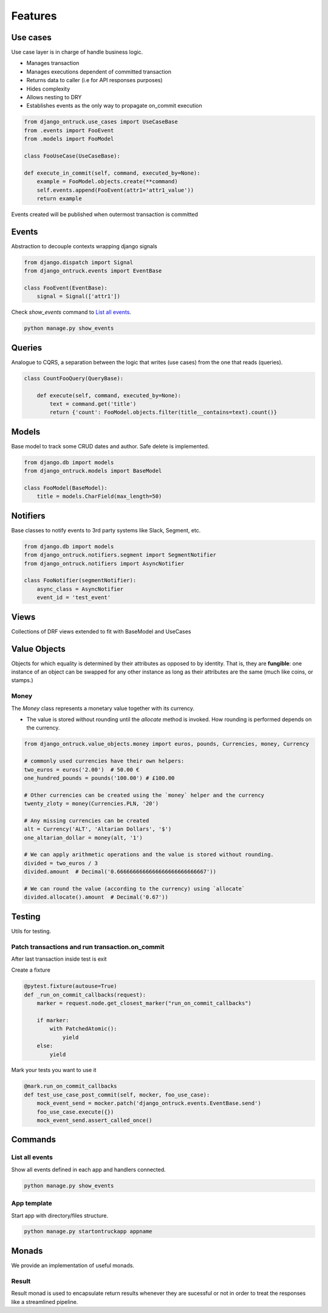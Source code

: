 ============
Features
============


*********
Use cases
*********

Use case layer is in charge of handle business logic.

- Manages transaction
- Manages executions dependent of committed transaction
- Returns data to caller (i.e for API responses purposes)
- Hides complexity
- Allows nesting to DRY
- Establishes events as the only way to propagate on_commit execution


.. code-block:: python

    from django_ontruck.use_cases import UseCaseBase
    from .events import FooEvent
    from .models import FooModel

    class FooUseCase(UseCaseBase):

    def execute_in_commit(self, command, executed_by=None):
        example = FooModel.objects.create(**command)
        self.events.append(FooEvent(attr1='attr1_value'))
        return example


Events created will be published when outermost transaction is committed

*********
Events
*********

Abstraction to decouple contexts wrapping django signals

.. code-block:: python

    from django.dispatch import Signal
    from django_ontruck.events import EventBase

    class FooEvent(EventBase):
        signal = Signal(['attr1'])


Check `show_events` command to `List all events`_.

.. code-block:: shell

    python manage.py show_events

.. image:: images/show_events_command.png


*********
Queries
*********

Analogue to CQRS, a separation between the logic that writes (use cases) from the one that reads (queries).

.. code-block:: python

    class CountFooQuery(QueryBase):

        def execute(self, command, executed_by=None):
            text = command.get('title')
            return {'count': FooModel.objects.filter(title__contains=text).count()}


*********
Models
*********

Base model to track some CRUD dates and author. Safe delete is implemented.


.. code-block:: python

    from django.db import models
    from django_ontruck.models import BaseModel

    class FooModel(BaseModel):
        title = models.CharField(max_length=50)


*********
Notifiers
*********

Base classes to notify events to 3rd party systems like Slack, Segment, etc.


.. code-block:: python

    from django.db import models
    from django_ontruck.notifiers.segment import SegmentNotifier
    from django_ontruck.notifiers import AsyncNotifier

    class FooNotifier(segmentNotifier):
        async_class = AsyncNotifier
        event_id = 'test_event'


*********
Views
*********

Collections of DRF views extended to fit with BaseModel and UseCases

***************
Value Objects
***************

Objects for which equality is determined by their attributes as opposed to by identity.
That is, they are **fungible**: one instance of an object can be swapped for
any other instance as long as their attributes are the same (much like coins, or stamps.)

Money
-----
The `Money` class represents a monetary value together with its currency.

- The value is stored without rounding until the `allocate` method is invoked. How rounding is performed depends on the currency.

.. code-block:: python

   from django_ontruck.value_objects.money import euros, pounds, Currencies, money, Currency

   # commonly used currencies have their own helpers:
   two_euros = euros('2.00')  # 50.00 €
   one_hundred_pounds = pounds('100.00') # £100.00

   # Other currencies can be created using the `money` helper and the currency
   twenty_zloty = money(Currencies.PLN, '20')

   # Any missing currencies can be created
   alt = Currency('ALT', 'Altarian Dollars', '$')
   one_altarian_dollar = money(alt, '1')

   # We can apply arithmetic operations and the value is stored without rounding.
   divided = two_euros / 3
   divided.amount  # Decimal('0.6666666666666666666666666667'))

   # We can round the value (according to the currency) using `allocate`
   divided.allocate().amount  # Decimal('0.67'))



*********
Testing
*********

Utils for testing.

Patch transactions and run transaction.on_commit
------------------------------------------------



After last transaction inside test is exit

Create a fixture

.. code-block:: python

    @pytest.fixture(autouse=True)
    def _run_on_commit_callbacks(request):
        marker = request.node.get_closest_marker("run_on_commit_callbacks")

        if marker:
            with PatchedAtomic():
                yield
        else:
            yield

Mark your tests you want to use it

.. code-block:: python

        @mark.run_on_commit_callbacks
        def test_use_case_post_commit(self, mocker, foo_use_case):
            mock_event_send = mocker.patch('django_ontruck.events.EventBase.send')
            foo_use_case.execute({})
            mock_event_send.assert_called_once()



*********
Commands
*********

List all events
-----------------

Show all events defined in each app and handlers connected.

.. code-block:: shell

    python manage.py show_events

.. image:: images/show_events_command.png


App template
-------------

Start app with directory/files structure.

.. code-block:: python

    python manage.py startontruckapp appname



*********
Monads
*********

We provide an implementation of useful monads.


Result
------

Result monad is used to encapsulate return results whenever they are
sucessful or not in order to treat the responses like a streamlined pipeline.

.. code-block: python
    result = my_use_case.execute(cmd, user)  # type: Result[int, str]

    # result should contain a Journey id when Ok or a message when Error

    res = result.and_then(get_journey_object) \       # get Journey model from ID
                .and_then(prefetch_related_tables) \  # prefetch stuff
                .and_then(serialize_response) \       # compose JSON response
                .or_else(serialize_error)             # compose JSON response when error

    if res.is_ok():
        return Response(data=res.unwrap(), status_code=status.HTTP_200_OK)
    else:
        return Response(data=res.unwrap(), status_code=status.HTTP_422_UNPROCESSABLE_ENTITY)
